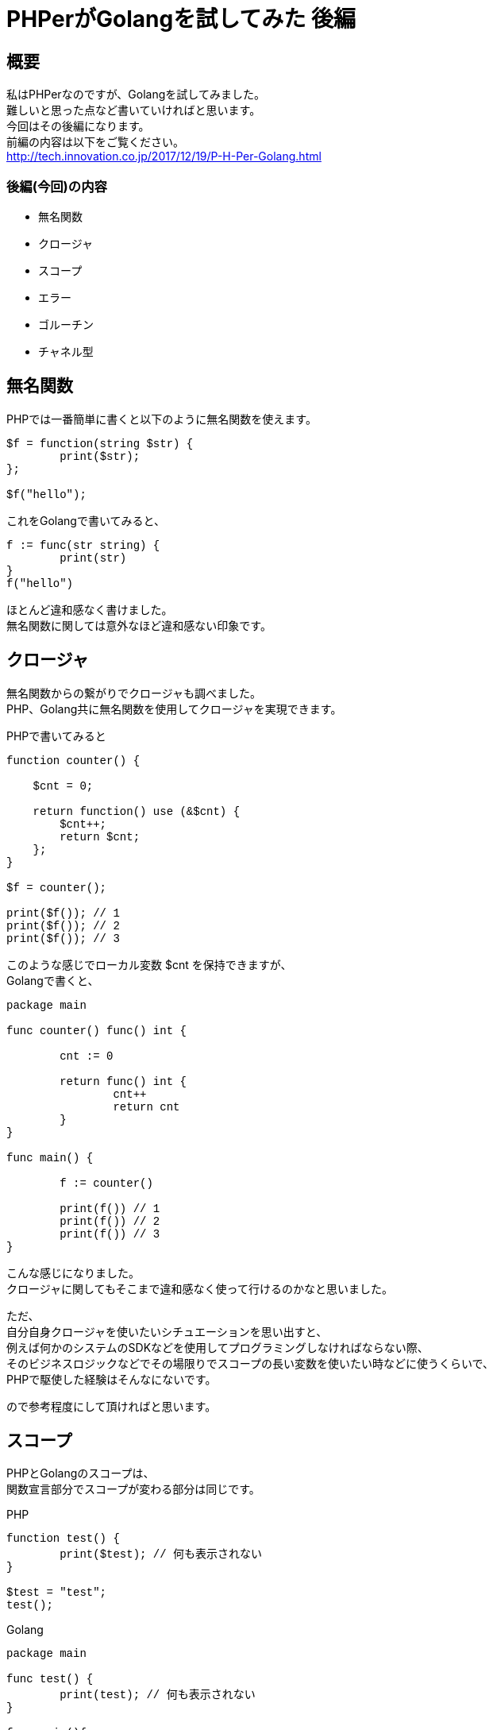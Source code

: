 # PHPerがGolangを試してみた 後編
:hp-alt-title: PHPerGolang2
:published_at: 2018-03-13
:hp-tags: PHP, PHPer, Golang, Go言語, Go

## 概要
私はPHPerなのですが、Golangを試してみました。 +
難しいと思った点など書いていければと思います。 +
今回はその後編になります。 +
前編の内容は以下をご覧ください。 +
http://tech.innovation.co.jp/2017/12/19/P-H-Per-Golang.html


### 後編(今回)の内容

* 無名関数
* クロージャ
* スコープ
* エラー
* ゴルーチン
* チャネル型

## 無名関数

PHPでは一番簡単に書くと以下のように無名関数を使えます。

++++
<pre style="font-family: Menlo, Courier">
$f = function(string $str) {
	print($str);
};

$f("hello");
</pre>
++++

これをGolangで書いてみると、

++++
<pre style="font-family: Menlo, Courier">
f := func(str string) {
	print(str)
}
f("hello")
</pre>
++++

ほとんど違和感なく書けました。 +
無名関数に関しては意外なほど違和感ない印象です。

## クロージャ

無名関数からの繋がりでクロージャも調べました。 +
PHP、Golang共に無名関数を使用してクロージャを実現できます。

PHPで書いてみると

++++
<pre style="font-family: Menlo, Courier">
function counter() {

    $cnt = 0;

    return function() use (&$cnt) {
        $cnt++;
        return $cnt;
    };
}

$f = counter();

print($f()); // 1
print($f()); // 2
print($f()); // 3
</pre>
++++

このような感じでローカル変数 $cnt を保持できますが、 +
Golangで書くと、

++++
<pre style="font-family: Menlo, Courier">
package main

func counter() func() int {

	cnt := 0

	return func() int {
		cnt++
		return cnt
	}
}

func main() {

	f := counter()

	print(f()) // 1
	print(f()) // 2
	print(f()) // 3
}
</pre>
++++

こんな感じになりました。 +
クロージャに関してもそこまで違和感なく使って行けるのかなと思いました。

ただ、 +
自分自身クロージャを使いたいシチュエーションを思い出すと、 +
例えば何かのシステムのSDKなどを使用してプログラミングしなければならない際、 +
そのビジネスロジックなどでその場限りでスコープの長い変数を使いたい時などに使うくらいで、 +
PHPで駆使した経験はそんなにないです。

ので参考程度にして頂ければと思います。

## スコープ

PHPとGolangのスコープは、 +
関数宣言部分でスコープが変わる部分は同じです。

PHP

++++
<pre style="font-family: Menlo, Courier">
function test() {
	print($test); // 何も表示されない
}

$test = "test";
test();
</pre>
++++

Golang

++++
<pre style="font-family: Menlo, Courier">
package main

func test() {
	print(test); // 何も表示されない
}

func main(){
	test := "test";
	test()
}
</pre>
++++

GolangでPHPと違うなと感じた部分は以下のif文のスコープです。

++++
<pre style="font-family: Menlo, Courier">
package main

func main() {
	n := 1
	if true {
		n = 2
		print(n) // 2
	}
	print(n) // 2
}
</pre>
++++

上記は n という変数を main関数内でローカル宣言＆代入して、 +
if文の中で 変数n に 2 を代入して、 +
if文の中で print、if文を抜けて print しています。 +
どちらも 2 を出力します。 +

しかし、

++++
<pre style="font-family: Menlo, Courier">
package main

func main() {
	n := 1
	if true {
		n := 2
		print(n) // 2
	}
	print(n) // 1
}
</pre>
++++

上記のように 変数n に1を宣言＆代入し、 +
if文の中で := を使用して ローカル変数n として2を宣言＆代入します。 +
そうしますと、 +
if文の中では 変数n は 2 を出力しますが、 +
if文を抜けるとその上のスコープで代入していた 1 が返ります。

PHPにはこのif文の中にはスコープが無いので、 +
異なる点かと思います。

## エラー

エラーハンドリングはPHPとGolangでは大きな違いがあります。 +
PHPにはJavaのような try-catch-finally がありますが、 +
Golangには例外キャッチの機構がありません。

替わりにエラーインターフェースなるものが用意されているようで、 +
Golangでは関数において複数の戻り値を返却できますが、 +
エラーオブジェクトを関数の戻り値の最後に付与して返却するのがお作法のようです。

例えばどういうことかといいますと、

++++
<pre style="font-family: Menlo, Courier">
result, err := Something()
if err != nil {
	log.Fatal(err)
}
</pre>
++++

こんなように、 +
関数Somethingの返り値の一番最後を 変数err に格納して、 +
それが nil かどうかで例外処理を行います。

なので、 +
独自関数を書く場合は、

++++
<pre style="font-family: Menlo, Courier">
package main

import (
	"fmt"
	"log"
)

func Something(flg bool) (bool, error) {

	var err error

	if flg == false {
		err = fmt.Errorf("test error")
	}

	return flg, err
}

func main() {

	flg, err := Something(false)
	if err != nil {
		log.Fatal(err)
	}
	print(flg)
}
</pre>
++++

このように return 部分の最後にエラーオブジェクトを返すようにするのが良いようです。

## ゴルーチン

ゴルーチンは関数処理を別プロセスで処理させることができる仕組みです。 +
例えば

++++
<pre style="font-family: Menlo, Courier">
package main

import "time"

func hello() {
	time.Sleep(3 * time.Second)
	print("hello")
}

func world() {
	time.Sleep(1 * time.Second)
	print("world")
}

func main() {

	go hello()
	go world()

	time.Sleep(5 * time.Second)
}
</pre>
++++

このように書くと、 +
main関数で実行される順番は +

hello関数 +
world関数

の順番ですが、 +
それぞれ実行されて即座に次の処理に向かいますので、

hello関数は3秒待ってhelloを出力 +
world関数は1秒待ってworldを出力

しますので、 +
標準出力は +

worldhello

となります。

実際には約1秒ってworldだけ出力、 +
3秒から1秒を引いた約2秒待ってhelloが出力

という具合です。

## チャネル型

チャネル型は値を送信したり受信したりできる型で、 +
先述のゴルーチンと組み合わせて使うことが多いようです。

++++
<pre style="font-family: Menlo, Courier">
package main

func test(c chan<- string) {
	c <- "hello"
	close(c)
}

func main() {
	c := make(chan string)

	go test(c)

	ret := <-c
	print(ret)
}
</pre>
++++

main関数の make関数でstring型のチャネルを生成して変数cに格納しています。 +
その後、test関数の引数に作成したチャネル型を指定し、 +
ゴルーチンとして実行します。 +
実行されたtest関数の中でhelloという文字列をチャネル変数cに送信し、 +
チャネル変数cをcloseしています。 +
上記の送信した際にmain関数のc値受け取り部分で変数retに文字列が渡ります。 +
その内容をprintしています。

出力結果は hello と出力されるだけになりますが、 +
ゴルーチンで処理した結果を非同期でmain関数で受け取ることができています。

このチャネル型はGolang特有のもので、PHPに限らずJavaなどにも無い仕組みのようです。 +
※もちろんJavaなら同じような実装を作成することはできるそうですが、 +
初めからチャネル型のようなものは用意されていないようです。

これらを踏まえて少しだけサンプルを発展させてみますと、

++++
<pre style="font-family: Menlo, Courier">
package main

import "time"

func mysleep(c chan<- int) {
	for i := 0; i < 10; i++ {
		time.Sleep(time.Duration(i) * time.Second)
		c <- i
	}
	close(c)
}

func main() {

	c := make(chan int)

	go mysleep(c)

	for {
		v, ok := <-c
		if !ok {
			break
		}
		print(v)
	}
}
</pre>
++++

変数cに今度はint型のチャネルを作成して、 +
それを引数としてmysleep関数をゴルーチンで実行します。 +
mysleep関数内では、 +
1〜10のintループの中で、 +
変数i秒分だけスリープしてから、変数iをチャネルに送信しています。 +
main関数の方ではfor文を使って無限ループを作成し、 +
その中でチャネルcを受信してその値をprintしています。 +
mysleep側でcloseした際、 +
main関数側のチャネル受信時の最終引数（上記コードでは変数ok） +
に、falseが返ってきますので、 +
無限ループをbreakしてプログラムが終了します。

最終的に出力は +
0を即時に表示、 +
1秒待って1を表示、 +
2秒待って2を表示、 +
3秒待って3を表示、 +
. +
. +
. +
9秒待って9を表示 +

ということになるかと思います。

## 所感
Golang、私に取っては使いこなすのがかなり難しい内容と感じました。

実際にGolangを学ぶ前に、C言語を勉強して、 +
Golangに戻って来た背景があります。

特にチャネル型とゴルーチンの部分は、 +
まともにプログラミングできるようになるには、 +
トライアンドエラーが必要と感じました。

ただ、魅力的な言語ですので使いこなしてアプリなど作って行きたいです。

網羅的に理解しようとするのではなくて、 +
チャネル型を使ったアプリをひとまず作ってみるなどして、 +
知識を深めていければと思いました。

以上です。


